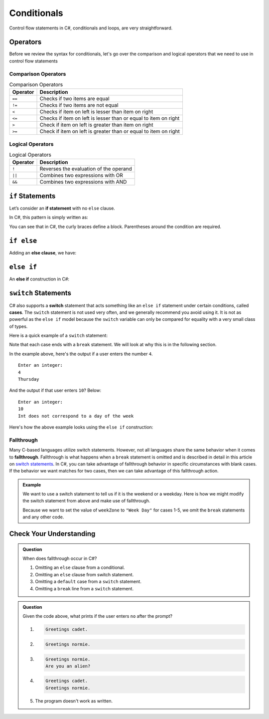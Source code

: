 Conditionals
============

Control flow statements in C#, conditionals and loops, are very
straightforward.

Operators
---------

Before we review the syntax for conditionals, let's go over the comparison and logical operators that we need to use in control flow statements

Comparison Operators
^^^^^^^^^^^^^^^^^^^^

.. list-table:: Comparison Operators
   :header-rows: 1

   * - Operator
     - Description
   * - ``==``
     - Checks if two items are equal
   * - ``!=`` 
     - Checks if two items are not equal
   * - ``<``
     - Checks if item on left is lesser than item on right
   * - ``<=``
     - Checks if item on left is lesser than or equal to item on right 
   * - ``>``
     - Check if item on left is greater than item on right 
   * - ``>=``
     - Check if item on left is greater than or equal to item on right 

Logical Operators
^^^^^^^^^^^^^^^^^

.. list-table:: Logical Operators
   :header-rows: 1

   * - Operator
     - Description
   * - ``!``
     - Reverses the evaluation of the operand 
   * - ``||``
     - Combines two expressions with OR
   * - ``&&``
     - Combines two expressions with AND

.. index:: ! if statement

``if`` Statements
-----------------

Let’s consider an **if statement** with no ``else`` clause.

In C#, this pattern is simply written as:

.. sourcecode:: csharp
   :linenos:

   if (condition)
   {
      statement1
      statement2
      ...
   }

You can see that in C#, the curly braces define a block.
Parentheses around the condition are required.

.. index:: ! else clause

``if else``
-----------

Adding an **else clause**, we have:

.. sourcecode:: csharp
   :linenos:

   if (condition)
   {
      statement1
      statement2
      ...
   }
   else
   {
      statement1
      statement2
      ...
   }

.. index:: ! else if

``else if``
-----------

An **else if** construction in C#:

.. sourcecode:: csharp
   :linenos:

   Console.WriteLine("Enter a grade: ");
   string gradeString = Console.ReadLine();
   int grade = int.Parse(gradeString);
   if (grade < 60) 
   {
         Console.WriteLine('F');
   } 
   else if (grade < 70)
   {
         Console.WriteLine('D');
   } 
   else if (grade < 80)
   {
         Console.WriteLine('C');
   }
   else if (grade < 90)
   {
         Console.WriteLine('B');
   }
   else
   {
         Console.WriteLine('A');
   }

.. index:: ! switch, ! case, ! break

.. _switch-statements:

``switch`` Statements
---------------------

C# also supports a **switch** statement that acts something like an
``else if`` statement under certain conditions, called **cases**. The
``switch`` statement is not used very often, and we generally recommend you
avoid using it. It is not as powerful as the ``else if`` model because the
``switch`` variable can only be compared for equality with a very small class
of types.

Here is a quick example of a ``switch`` statement:

.. sourcecode:: csharp
   :linenos:

   Console.WriteLine("Enter an integer: ");
   string dayString = Console.ReadLine();
   int dayNum = int.Parse(dayString);

   string day;
   switch (dayNum) {
      case 0:
         day = "Sunday";
         break;
      case 1:
         day = "Monday";
         break;
      case 2:
         day = "Tuesday";
         break;
      case 3:
         day = "Wednesday";
         break;
      case 4:
         day = "Thursday";
         break;
      case 5:
         day = "Friday";
         break;
      case 6:
         day = "Saturday";
         break;
      default:
         // in this example, this block runs if none of the above blocks match
         day = "Int does not correspond to a day of the week";
         break;
   }
   Console.WriteLine(day);


Note that each case ends with a ``break`` statement.
We will look at why this is in the following section. 

In the example above, here's the output if a user enters the number ``4``.

::

   Enter an integer:
   4
   Thursday

And the output if that user enters ``10``? Below:

::

   Enter an integer: 
   10
   Int does not correspond to a day of the week


Here's how the above example looks using the ``else if`` construction:

.. sourcecode:: csharp
   :linenos:

   Console.WriteLine("Enter an integer: ");
   string dayString = Console.ReadLine;
   int dayNum = int.Parse(dayString);

   string day;
   if (dayNum == 0)
   {
      day = "Sunday";
   }
   else if (dayNum == 1)
   {
      day = "Monday";
   }
   else if (dayNum == 2)
   {
      day = "Tuesday";
   }
   else if (dayNum == 3)
   {
      day = "Wednesday";
   }
   else if (dayNum == 4)
   {
      day = "Thursday";
   }
   else if (dayNum == 5)
   {
      day = "Friday";
   }
   else if (dayNum == 6)
   {
      day = "Saturday";
   }
   else
   {
      day = "Int does not correspond to a day of the week";
   }
   Console.WriteLine(day);

.. index:: ! fallthrough

Fallthrough
^^^^^^^^^^^

Many C-based languages utilize switch statements.
However, not all languages share the same behavior when it comes to **fallthrough**.
Fallthrough is what happens when a ``break`` statement is omitted and is described in detail in this article on `switch statements <https://en.wikipedia.org/wiki/Switch_statement#Fallthrough>`_.
In C#, you can take advantage of fallthrough behavior in specific circumstances with blank cases.
If the behavior we want matches for two cases, then we can take advantage of this fallthrough action.

.. admonition:: Example

   We want to use a switch statement to tell us if it is the weekend or a weekday. Here is how we might modify the switch statement from above and make use of fallthrough.

   .. sourcecode:: csharp
      :linenos:

      Console.WriteLine("Enter an integer: ");
      string dayString = Console.ReadLine;
      int dayNum = int.Parse(dayString);

      string weekZone;
      switch (dayNum) {
         case 0:
            weekZone = "Weekend";
            break;
         case 1:
         case 2:
         case 3:
         case 4:
         case 5:
            weekZone = "Week Day";
            break;
         case 6:
            weekZone = "Weekend";
            break;
         default:
            // in this example, this block runs if none of the above blocks match
            weekZone = "Int does not correspond to a day of the week";
            break;
      }
      Console.WriteLine(day);
   
   Because we want to set the value of ``weekZone`` to ``"Week Day"`` for cases 1-5, we omit the ``break`` statements and any other code.

Check Your Understanding
-------------------------

.. admonition:: Question

   When does fallthrough occur in C#?

   #. Omitting an ``else`` clause from a conditional.
   #. Omitting an ``else`` clause from switch statement.
   #. Omitting a ``default`` case from a ``switch`` statement.
   #. Omitting a ``break`` line from a ``switch`` statement.

.. ans: Omitting a break line from a switch statement.

.. admonition:: Question

   .. sourcecode:: csharp
      :linenos:

      Console.WriteLine("Are you a space cadet? yes or no");
      string response = Console.ReadLine();

      switch (response) {
         case "yes":
            Console.WriteLine("Greetings cadet.");
         case "no":
            Console.WriteLine("Greetings normie.");
         default:
            Console.WriteLine("Are you an alien?");
      }

   Given the code above, what prints if the user enters ``no`` after the prompt?

   #. 
   
      .. sourcecode:: bash
      
         Greetings cadet.
   #. 
   
      .. sourcecode:: bash
      
         Greetings normie.

   #. .. sourcecode:: bash
   
         Greetings normie.
         Are you an alien?
   #. 
   
      .. sourcecode:: bash
      
         Greetings cadet.
         Greetings normie.

   #. The program doesn't work as written.

.. ans:  The program doesn't work as written.
